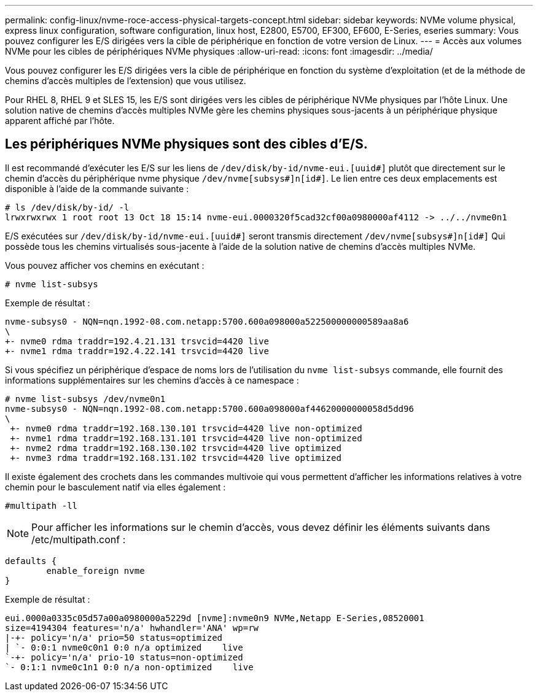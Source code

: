 ---
permalink: config-linux/nvme-roce-access-physical-targets-concept.html 
sidebar: sidebar 
keywords: NVMe volume physical, express linux configuration, software configuration, linux host, E2800, E5700, EF300, EF600, E-Series, eseries 
summary: Vous pouvez configurer les E/S dirigées vers la cible de périphérique en fonction de votre version de Linux. 
---
= Accès aux volumes NVMe pour les cibles de périphériques NVMe physiques
:allow-uri-read: 
:icons: font
:imagesdir: ../media/


[role="lead"]
Vous pouvez configurer les E/S dirigées vers la cible de périphérique en fonction du système d'exploitation (et de la méthode de chemins d'accès multiples de l'extension) que vous utilisez.

Pour RHEL 8, RHEL 9 et SLES 15, les E/S sont dirigées vers les cibles de périphérique NVMe physiques par l'hôte Linux. Une solution native de chemins d'accès multiples NVMe gère les chemins physiques sous-jacents à un périphérique physique apparent affiché par l'hôte.



== Les périphériques NVMe physiques sont des cibles d'E/S.

Il est recommandé d'exécuter les E/S sur les liens de `/dev/disk/by-id/nvme-eui.[uuid#]` plutôt que directement sur le chemin d'accès du périphérique nvme physique `/dev/nvme[subsys#]n[id#]`. Le lien entre ces deux emplacements est disponible à l'aide de la commande suivante :

[listing]
----
# ls /dev/disk/by-id/ -l
lrwxrwxrwx 1 root root 13 Oct 18 15:14 nvme-eui.0000320f5cad32cf00a0980000af4112 -> ../../nvme0n1
----
E/S exécutées sur `/dev/disk/by-id/nvme-eui.[uuid#]` seront transmis directement `/dev/nvme[subsys#]n[id#]` Qui possède tous les chemins virtualisés sous-jacente à l'aide de la solution native de chemins d'accès multiples NVMe.

Vous pouvez afficher vos chemins en exécutant :

[listing]
----
# nvme list-subsys
----
Exemple de résultat :

[listing]
----
nvme-subsys0 - NQN=nqn.1992-08.com.netapp:5700.600a098000a522500000000589aa8a6
\
+- nvme0 rdma traddr=192.4.21.131 trsvcid=4420 live
+- nvme1 rdma traddr=192.4.22.141 trsvcid=4420 live
----
Si vous spécifiez un périphérique d'espace de noms lors de l'utilisation du `nvme list-subsys` commande, elle fournit des informations supplémentaires sur les chemins d'accès à ce namespace :

[listing]
----
# nvme list-subsys /dev/nvme0n1
nvme-subsys0 - NQN=nqn.1992-08.com.netapp:5700.600a098000af44620000000058d5dd96
\
 +- nvme0 rdma traddr=192.168.130.101 trsvcid=4420 live non-optimized
 +- nvme1 rdma traddr=192.168.131.101 trsvcid=4420 live non-optimized
 +- nvme2 rdma traddr=192.168.130.102 trsvcid=4420 live optimized
 +- nvme3 rdma traddr=192.168.131.102 trsvcid=4420 live optimized
----
Il existe également des crochets dans les commandes multivoie qui vous permettent d'afficher les informations relatives à votre chemin pour le basculement natif via elles également :

[listing]
----
#multipath -ll
----

NOTE: Pour afficher les informations sur le chemin d'accès, vous devez définir les éléments suivants dans /etc/multipath.conf :

[listing]
----

defaults {
        enable_foreign nvme
}
----
Exemple de résultat :

[listing]
----
eui.0000a0335c05d57a00a0980000a5229d [nvme]:nvme0n9 NVMe,Netapp E-Series,08520001
size=4194304 features='n/a' hwhandler='ANA' wp=rw
|-+- policy='n/a' prio=50 status=optimized
| `- 0:0:1 nvme0c0n1 0:0 n/a optimized    live
`-+- policy='n/a' prio-10 status=non-optimized
`- 0:1:1 nvme0c1n1 0:0 n/a non-optimized    live
----